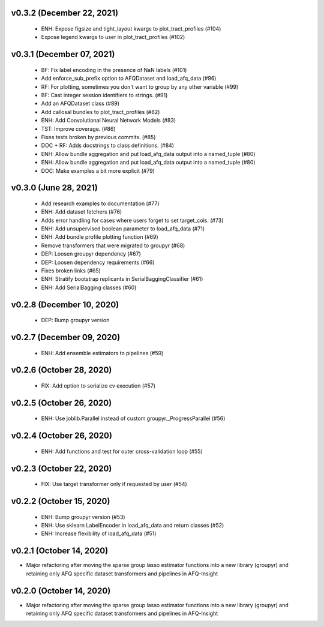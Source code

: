 v0.3.2 (December 22, 2021)
==========================
  * ENH: Expose figsize and tight_layout kwargs to plot_tract_profiles (#104)
  * Expose legend kwargs to user in plot_tract_profiles (#102)

v0.3.1 (December 07, 2021)
==========================
  * BF: Fix label encoding in the presence of NaN labels (#101)
  * Add enforce_sub_prefix option to AFQDataset and load_afq_data (#96)
  * RF: For plotting, sometimes you don't want to group by any other variable (#99)
  * BF: Cast integer session identifiers to strings. (#91)
  * Add an AFQDataset class (#89)
  * Add callosal bundles to plot_tract_profiles (#82)
  * ENH: Add Convolutional Neural Network Models (#83)
  * TST: Improve coverage. (#86)
  * Fixes tests broken by previous commits. (#85)
  * DOC + RF: Adds docstrings to class definitions. (#84)
  * ENH: Allow bundle aggregation and put load_afq_data output into a named_tuple (#80)
  * ENH: Allow bundle aggregation and put load_afq_data output into a named_tuple (#80)
  * DOC: Make examples a bit more explicit (#79)

v0.3.0 (June 28, 2021)
======================
  * Add research examples to documentation (#77)
  * ENH: Add dataset fetchers (#76)
  * Adds error handling for cases where users forget to set target_cols. (#73)
  * ENH: Add unsupervised boolean parameter to load_afq_data (#71)
  * ENH: Add bundle profile plotting function (#69)
  * Remove transformers that were migrated to groupyr (#68)
  * DEP: Loosen groupyr dependency (#67)
  * DEP: Loosen dependency requirements (#66)
  * Fixes broken links (#65)
  * ENH: Stratify bootstrap replicants in SerialBaggingClassifier (#61)
  * ENH: Add SerialBagging classes (#60)

v0.2.8 (December 10, 2020)
==========================
  * DEP: Bump groupyr version

v0.2.7 (December 09, 2020)
==========================
  * ENH: Add ensemble estimators to pipelines (#59)

v0.2.6 (October 28, 2020)
=========================
  * FIX: Add option to serialize cv execution (#57)


v0.2.5 (October 26, 2020)
=========================
  * ENH: Use joblib.Parallel instead of custom groupyr._ProgressParallel (#56)


v0.2.4 (October 26, 2020)
=========================
  * ENH: Add functions and test for outer cross-validation loop (#55)


v0.2.3 (October 22, 2020)
=========================
  * FIX: Use target transformer only if requested by user (#54)


v0.2.2 (October 15, 2020)
=========================
  * ENH: Bump groupyr version (#53)
  * ENH: Use sklearn LabelEncoder in load_afq_data and return classes (#52)
  * ENH: Increase flexibility of load_afq_data (#51)


v0.2.1 (October 14, 2020)
=========================

* Major refactoring after moving the sparse group lasso estimator functions into a new library (groupyr) and retaining only AFQ specific dataset transformers and pipelines in AFQ-Insight


v0.2.0 (October 14, 2020)
=========================

* Major refactoring after moving the sparse group lasso estimator functions into a new library (groupyr) and retaining only AFQ specific dataset transformers and pipelines in AFQ-Insight
